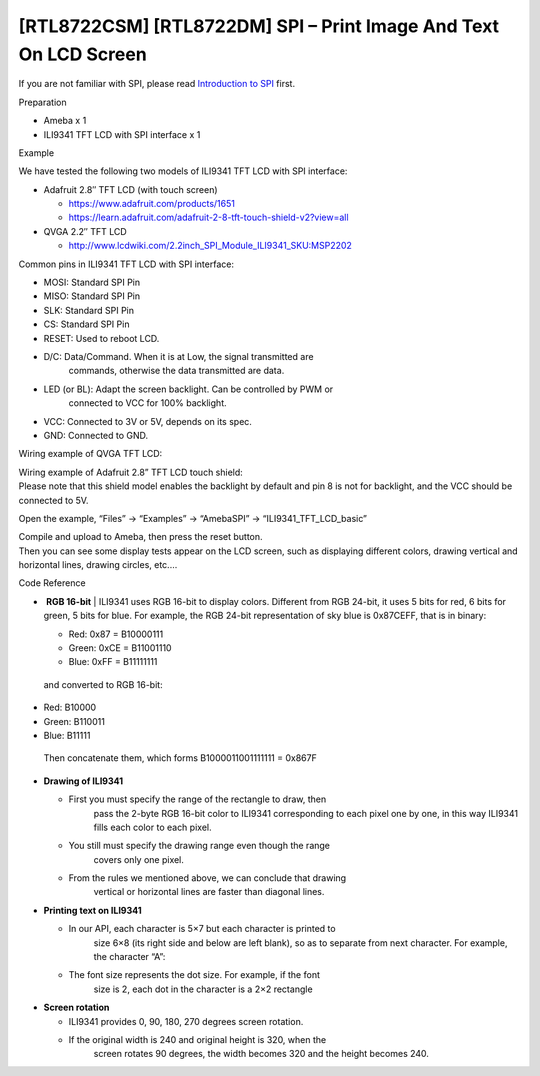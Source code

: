 [RTL8722CSM] [RTL8722DM] SPI – Print Image And Text On LCD Screen
===================================================================

If you are not familiar with SPI, please read `Introduction to
SPI <https://www.amebaiot.com/spi-intro/>`__ first.

 

Preparation

-  Ameba x 1

-  ILI9341 TFT LCD with SPI interface x 1

Example

We have tested the following two models of ILI9341 TFT LCD with SPI
interface:

-  Adafruit 2.8″ TFT LCD (with touch screen)

   -  https://www.adafruit.com/products/1651

   -  https://learn.adafruit.com/adafruit-2-8-tft-touch-shield-v2?view=all

-  QVGA 2.2″ TFT LCD

   -  http://www.lcdwiki.com/2.2inch_SPI_Module_ILI9341_SKU:MSP2202

Common pins in ILI9341 TFT LCD with SPI interface:

-  MOSI: Standard SPI Pin

-  MISO: Standard SPI Pin

-  SLK: Standard SPI Pin

-  CS: Standard SPI Pin

-  RESET: Used to reboot LCD.

-  D/C: Data/Command. When it is at Low, the signal transmitted are
      commands, otherwise the data transmitted are data.

-  LED (or BL): Adapt the screen backlight. Can be controlled by PWM or
      connected to VCC for 100% backlight.

-  VCC: Connected to 3V or 5V, depends on its spec.

-  GND: Connected to GND.

Wiring example of QVGA TFT LCD:

.. image:: ../media/[RTL8722CSM]_[RTL8722DM]_SPI_Print_Image_And_Text_On_LCD_Screen/image1.png
   :alt: 1
   :width: 6.5in
   :height: 4.51736in

| Wiring example of Adafruit 2.8” TFT LCD touch shield:
| Please note that this shield model enables the backlight by default
  and pin 8 is not for backlight, and the VCC should be connected to 5V.

.. image:: ../media/[RTL8722CSM]_[RTL8722DM]_SPI_Print_Image_And_Text_On_LCD_Screen/image2.png
   :alt: 2
   :width: 5.20833in
   :height: 5.20833in

Open the example, “Files” -> “Examples” -> “AmebaSPI” ->
“ILI9341_TFT_LCD_basic”

.. image:: ../media/[RTL8722CSM]_[RTL8722DM]_SPI_Print_Image_And_Text_On_LCD_Screen/image3.png
   :alt: 2
   :width: 5.20833in
   :height: 5.20833in

| Compile and upload to Ameba, then press the reset button.
| Then you can see some display tests appear on the LCD screen, such as
  displaying different colors, drawing vertical and horizontal lines,
  drawing circles, etc.…

.. image:: ../media/[RTL8722CSM]_[RTL8722DM]_SPI_Print_Image_And_Text_On_LCD_Screen/image4.png
   :alt: 4
   :width: 6.5in
   :height: 2.07986in

Code Reference

-  |  **RGB 16-bit**
      | ILI9341 uses RGB 16-bit to display colors. Different from RGB
        24-bit, it uses 5 bits for red, 6 bits for green, 5 bits for
        blue. For example, the RGB 24-bit representation of sky blue is
        0x87CEFF, that is in binary:

   -  Red: 0x87 = B10000111

   -  Green: 0xCE = B11001110

   -  Blue: 0xFF = B11111111

..

   and converted to RGB 16-bit:

-  Red: B10000

-  Green: B110011

-  Blue: B11111

..

   Then concatenate them, which forms B1000011001111111 = 0x867F

-  **Drawing of ILI9341**

   -  First you must specify the range of the rectangle to draw, then
         pass the 2-byte RGB 16-bit color to ILI9341 corresponding to
         each pixel one by one, in this way ILI9341 fills each color to
         each pixel.

   -  You still must specify the drawing range even though the range
         covers only one pixel.

   -  From the rules we mentioned above, we can conclude that drawing
         vertical or horizontal lines are faster than diagonal lines.

-  **Printing text on ILI9341**

   -  In our API, each character is 5×7 but each character is printed to
         size 6×8 (its right side and below are left blank), so as to
         separate from next character. For example, the character
         “A”:|5|

   -  The font size represents the dot size. For example, if the font
         size is 2, each dot in the character is a 2×2 rectangle

-  **Screen rotation**

   -  ILI9341 provides 0, 90, 180, 270 degrees screen rotation.

   -  If the original width is 240 and original height is 320, when the
         screen rotates 90 degrees, the width becomes 320 and the height
         becomes 240.

.. |5| image:: ../media/[RTL8722CSM]_[RTL8722DM]_SPI_Print_Image_And_Text_On_LCD_Screen/image5.png
   :width: 2.07639in
   :height: 2.77083in
